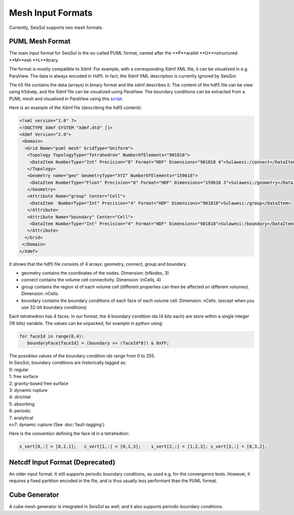 Mesh Input Formats
==================

Currently, SeisSol supports two mesh formats.

.. _PUML_mesh_format:

PUML Mesh Format
~~~~~~~~~~~~~~~~

The main input format for SeisSol is the so-called PUML format,
named after the **P**arallel **U**nstructured **M**esh **L**ibrary.

The format is mostly compatible to Xdmf. For example, with a corresponding Xdmf XML file, it can be visualized in e.g. ParaView.
The data is always encoded in Hdf5. In fact, the Xdmf XML description is currently ignored by SeisSol.

The h5 file contains the data (arrays) in binary format and the xdmf describes it.
The content of the hdf5 file can be view using ``h5dump``, and the Xdmf file can be visualized using ParaView.
The boundary conditions can be extracted from a PUML mesh and visualised in ParaView using this 
`script <https://github.com/SeisSol/Meshing/blob/master/vizualizeBoundaryConditions/vizualizeBoundaryConditions.py>`_.

Here is an example of the Xdmf file (describing the hdf5 content):

.. code-block:: xml

   <?xml version="1.0" ?>
   <!DOCTYPE Xdmf SYSTEM "Xdmf.dtd" []>
   <Xdmf Version="2.0">
    <Domain>
     <Grid Name="puml mesh" GridType="Uniform">
      <Topology TopologyType="Tetrahedron" NumberOfElements="901818">
       <DataItem NumberType="Int" Precision="8" Format="HDF" Dimensions="901818 4">Sulawesi:/connect</DataItem>
      </Topology>
      <Geometry name="geo" GeometryType="XYZ" NumberOfElements="159618">
       <DataItem NumberType="Float" Precision="8" Format="HDF" Dimensions="159618 3">Sulawesi:/geometry</DataItem>
      </Geometry>
      <Attribute Name="group" Center="Cell">
       <DataItem  NumberType="Int" Precision="4" Format="HDF" Dimensions="901818">Sulawesi:/group</DataItem>
      </Attribute>
      <Attribute Name="boundary" Center="Cell">
       <DataItem NumberType="Int" Precision="4" Format="HDF" Dimensions="901818">Sulawesi:/boundary</DataItem>
      </Attribute>
     </Grid>
    </Domain>
   </Xdmf>

It shows that the hdf5 file consists of 4 arrays: geometry, connect, group and boundary.

-   geometry contains the coordinates of the nodes. Dimension: (nNodes, 3)
-   connect contains the volume cell connectivity. Dimension: (nCells, 4)
-   group contains the region id of each volume cell (different properties can then be affected on different volumes). Dimension: nCells.
-   boundary contains the boundary conditions of each face of each volume cell. Dimension: nCells. (except when you use 32-bit boundary conditions)

Each tetrahedron has 4 faces. In our format, the 4 boundary condition ids (4 bits each) are store within a single integer (16 bits) variable. The values can be unpacked, for example in python using:

.. code-block:: python

   for faceId in range(0,4):
      boundaryFace[faceId] = (boundary >> (faceId*8)) & 0xFF;

| The possibles values of the boundary condition ids range from 0 to 255.
| In SeisSol, boundary conditions are historically tagged as:
| 0: regular
| 1: free surface
| 2: gravity-based free surface
| 3: dynamic rupture
| 4: dirichlet
| 5: absorbing
| 6: periodic
| 7: analytical
| n>7: dynamic rupture (See :doc:`fault-tagging`)

Here is the convention defining the face id in a tetrahedron:

.. code-block:: python

   s_vert[0,:] = [0,2,1];   s_vert[1,:] = [0,1,3];    s_vert[2,:] = [1,2,3]; s_vert[3,:] = [0,3,2];

Netcdf Input Format (Deprecated)
~~~~~~~~~~~~~~~~~~~~~~~~~~~~~~~~

An older input format. It still supports periodic boundary conditions, as used e.g. for the convergence tests.
However, it requires a fixed partition encoded in the file, and is thus usually less performant than the PUML format.

Cube Generator
~~~~~~~~~~~~~~

A cube mesh generator is integrated in SeisSol as well; and it also supports periodic boundary conditions.
